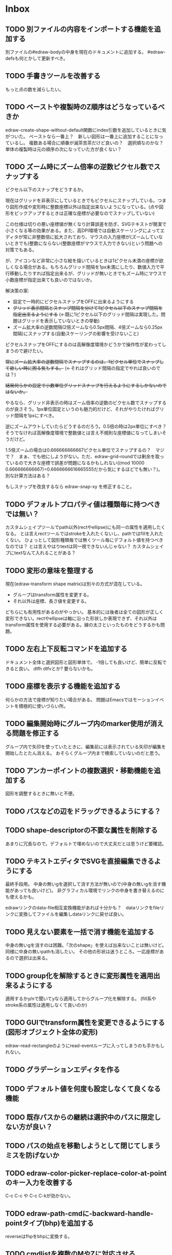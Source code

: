 
* Inbox
** TODO 別ファイルの内容をインポートする機能を追加する
別ファイルの#edraw-bodyの中身を現在のドキュメントに追加する。
#edraw-defsも何とかして更新すべき。

** TODO 手書きツールを改善する
もっと点の数を減らしたい。

** TODO ペーストや複製時のZ順序はどうなっているべきか
edraw-create-shape-without-default関数にindex引数を追加しているときに気がついた。
ペーストなら一番上？　新しい図形は一番上に追加することになっているし。
複数ある場合に順番が滅茶苦茶だけど良いの？　選択順なのかな？
単体の複製時は元の順序の次になっていた方が良くない？

** TODO ズーム時にズーム倍率の逆数ピクセル数でスナップする

ピクセル以下のスナップをどうするか。

現在はグリッドを非表示にしているときでもピクセルにスナップしている。つまり図形作成や変形時に整数座標以外は指定出来ないようになっている。(点や図形をピックアップするときは正確な座標が必要なのでスナップしていない)

この仕様は切りの悪い座標値が無くなり計算誤差を防ぎ、SVGテキストが簡潔で小さくなる等の効果がある。また、高DPI環境では自動スケーリングによってエディタが常に非整数倍に拡大されており、マウスの入力座標が(ズームしていないときでも)整数にならない(整数座標がマウスで入力できない)という問題への対策でもある。

が、アイコンなど非常に小さな絵を描いているときは1ピクセル未満の座標が欲しくなる場合がある。もちろんグリッド間隔を1px未満にしたり、数値入力で平行移動したりすれば指定出来るが、グリッドが無いときでもズーム時にマウスで小数座標が指定出来ても良いのではないか。

解決策の案:

- 設定で一時的にピクセルスナップをOFFに出来るようにする
- +グリッド表示間隔とスナップ間隔を分けて1ピクセル以下のスナップ間隔を指定出来るようにする+ (←既に1ピクセル以下のグリッド間隔は実現した。問題はグリッドを表示していないときの挙動)
- ズーム拡大率の逆数間隔(2倍ズームなら0.5px間隔、4倍ズームなら0.25px間隔)にスナップする(自動スケーリングの影響を受けないこと)

ピクセルスナップをOFFにするのは高解像度環境かどうかで操作性が変わってしまうので避けたい。

+常にズーム拡大率の逆数間隔でスナップするのは、1ピクセル単位でスナップして欲しい時に困る気もする。+ (←それはグリッド間隔の指定でやれば良いのでは？)

+結局何らかの設定で小数単位グリッドスナップを行えるようにするしかないのではないか。+

やるなら、グリッド非表示の時はズーム倍率の逆数のピクセル数でスナップするのが良さそう。1px単位固定というのも魅力的だけど、それがやりたければグリッド間隔を1pxにすべき。

逆にズームアウトしていたらどうするのだろう。0.5倍の時は2px単位にすべき？　そうでなければ高解像度環境で整数値とは言え不規則な座標値になってしまいそうだけど。

1.5倍ズームの場合は0.666666666667ピクセル単位でスナップするの？　マジで？　まぁ、でも他にしようがない。ただ、edraw-grid-roundでは剰余を取っているので大きな座標で誤差が問題になるかもしれない((mod 10000 0.666666666667)=0.6666666616665555だから気にするほどでも無い？)。別な計算方法はある？

もしスナップを改良するなら edraw-snap-xy を修正すること。

** TODO デフォルトプロパティ値は種類毎に持つべきでは無い？
カスタムシェイプツールでpath以外(rectやellipse)にも同一の属性を適用したくなる。
とは言えrectツールではstrokeを入れたくないし、pathではfillを入れたくない。
ひょっとして図形種類毎では無くツール毎にデフォルト値を持つべきなのでは？
とは言えやはりtextは同一視できないんじゃない？
カスタムシェイプにtextなんて入れることがある？

** TODO 変形の意味を整理する
現在(edraw-transform shape matrix)は別々の方式が混在している。
- グループはtransform属性を変更する。
- それ以外は座標、長さ値を変更する。
どちらにも有用性があるのがやっかい。
基本的には後者は全ての図形が正しく変形できない。rectやellipseは軸に沿った形状しか表現できず、それ以外はtransform属性を使用する必要がある。線の太さといったものをどうするかも問題。

** TODO 左右上下反転コマンドを追加する
ドキュメント全体と選択図形と図形単体で。
-1倍しても良いけど、簡単に反転できると良い。
dtfh dtfvとか?
要らないかも。
** TODO 座標を表示する機能を追加する
何らかの方法で座標が知りたい場合がある。
問題はEmacsではモーションイベントを積極的に使いづらい所。
** TODO 編集開始時にグループ内のmarker使用が消える問題を修正する
グループ内で矢印を使っていたときに、編集前には表示されている矢印が編集を開始したとたん消える。
おそらくグループ内まで検索していないのだと思う。

** TODO アンカーポイントの複数選択・移動機能を追加する
図形を調整するときに無いと不便。

** TODO パスなどの辺をドラッグできるようにする？
** TODO shape-descriptorの不要な属性を削除する
あまりに冗長なので。デフォルトで埋めないので大丈夫だとは思うけど要確認。

** TODO テキストエディタでSVGを直接編集できるようにする
最終手段用。
中身の無いgを選択して消す方法が無いので(中身の無いgを消す機能があっても良いけど)。
非グラフィカル環境でリンクの中身を書き替えるのにも使えるかも。

edrawリンクのdata-file相互変換機能があれば十分かも？　dataリンクをfileリンクに変換してファイルを編集しdataリンクに戻せば良い。

** TODO 見えない要素を一括で消す機能を追加する
中身の無いgを消すのは困難。「次のshape」を使えば出来ないことは無いけど。
同様に中身の無いpathも消したい。
その他の形状は迷うところ。一応座標があるので選択は出来る。

** TODO group化を解除するときに変形属性を適用出来るようにする
適用するかy/nで聞いてyなら適用してからグループ化を解除する。
(fill系やstroke系の属性は適用しなくて良いのか)
** TODO GUIでtransform属性を変更できるようにする(図形オブジェクト全体の変形)
edraw-read-rectangleのようにread-eventループに入ってしまうのも手かもしれない。
** TODO グラデーションエディタを作る
** TODO デフォルト値を何度も設定しなくて良くなる機能
** TODO 既存パスからの継続は選択中のパスに限定しない方が良い？
** TODO パスの始点を移動しようとして閉じてしまうミスを防げないか
** TODO edraw-color-picker-replace-color-at-pointのキー入力を改善する
C-c C-c や C-c C-kが効かない。
** TODO edraw-path-cmdに-backward-handle-pointタイプ(bhp)を追加する
reverseはfhpをbhpに変換する。
** TODO cmdlistを複数のMやZに対応させる
- M .. L ..... Z M .. L ..... Z のように単純に閉パスが二つあるだけのケース。
- M .. L ..... Z L ..... Z L ..... Z のような書き方も出来る。一つのMを三つの閉パスが共有している形。

path-cmdはともかく、path-pointは前後のアンカーやハンドルの取得、削除、追加等様々な処理が正しく動かなければならない。Mを指しているときは、そのMの次がどこになるのかpath-point自身が持たなければならない。

** TODO オブジェクトを一覧から選んで選択できるようにする
** TODO オブジェクトを一覧から選んでプロパティエディタを開けるようにする
** TODO pathが1点以下になって見えなくなったらどうするか考える
rectやellipse、textにもそういった問題はある。
検出してshapeを消すべき。

** TODO 日本語に翻訳する
地味によく分からないのが言語、国をどのように割り出すか。
- 環境変数
- current-language-environment
- 手動設定

** TODO org-modeでODTへのエクスポートに対応する                       :ORG:
** TODO 個別のedrawリンクにHTML属性値を指定出来るようにする           :ORG:
~[[edraw:html-attr-width=400;html-attr-alt=Title;file=example.edraw-svg]]~ のような形式？
それともhtml-attr=で一つにまとめる？
** TODO 表示改善/パスUIのハンドルや点が見づらいのを何とかする
ストローク色に応じて色を変えられないか。
** TODO 表示改善/選択中オブジェクトのアウトラインに線を入れる
** TODO カスタムシェイプ/shape pickerでドラッグ&ドロップできるようにする
範囲選択したentryをドラッグして別の場所へ移動できるようにする。

** TODO カスタムシェイプ/貼り付け前に縮尺を指定できるようにする
あらかじめ大きさを指定したい。
問題はUI。ツールオプションを指定するGUIは可能か？
ドラッグで大きさが変えられるようになったので必要性が薄くなってはいる。

** TODO カスタムシェイプ/shape-pickerでmarkerを使った図形の表示を改善する
矢印などのmarkerが表示されない。defsをSVG文字列に含めていないから。

edraw-shape-descriptor-to-svg-element にダミーのdefrefsを使っているので、そこに何か定義が入ったらそれもコピーしてはどうか？

** TODO プロパティエディタ/複数選択してプロパティを設定
- 必須プロパティは除外
- 全てnilで始めるか、全てが完全に一致しているものだけ埋めるか
- 例によって代理となるオブジェクトを作る
** TODO プロパティエディタ/エラーチェックを強化する
** TODO プロパティエディタ/child frameにする？
** TODO SHIFT+ドラッグで水平垂直45度移動に限定する(可能?)
最初にSHIFTが押されていれば分かるが、それ以降のmodifierの変化は分からない。
S-mouse-movementが来たりは *しない* 。現在のキー状態を直接取得する方法も無い。
read-eventで何かキーが押されたらモードを切り替えるというようなことなら出来る？
** TODO DOMツリーの文字列化は変更のあったサブツリーのみに限定する
** TODO パスの内外判定、パス全体(全セグメント一括)のAABBチェック
をした方が良いのでは？　速いし誤判定防止になる。
** TODO パスの内外判定、線のつなぎ目ですり抜けるケースがまだあると思う
** TODO dom.el/svg.elの代わりを作る
- dom.elは兄弟や親へリンクが無いので効率が悪い。いろんな関数の引数にいちいち親・祖先ノードが必要になってコードが見づらくなるし、いちいち探索処理が走る。
- svg.elの要素を作る関数の一部は正直dom-nodeで直接作った方が簡単。
- svg.elのグラデーションサポートは中途半端。
- svg-printは属性やテキストをエスケープしていない。
- svg-printにフィルタ関数を指定したい。-edraw-で始まるクラスを持つ要素を消したい。
- 親を隠し属性で持たせても良い。
** TODO edraw-path-cmdlist系をパスクラスに置き換える
edraw-path-cmdlist系はSVGパスコマンドの仕様に合わせすぎた気がする。
もっと抽象的なパスクラス(cmdlist相当)、パスセグメントクラス(cmd相当)を作った方が良かったかもしれない。パスセグメントはL、C、(可能なら)Aの線を表現する。cmdはMとかZがあって純粋にパスセグメントに相当しないから気持ち悪い。
SVGパスデータは複数のMが書ける(複数のサブパスを持てる)のが頭痛の種だけど、それは複数のパスオブジェクトに分割して表現するとか。
まぁ、結局どっちで書いても等価だし今更なんだけど。
** TODO el-easydrawをEmacs26に対応させる
次のあたりを修正すれば動くっぽい。
- (require 'seq)
- (require 'subr-x) when-let, if-let等
- svg-node関数を使わないようにする
ただ、Emacs26の時代はlibrsvgのバージョンも古いのであえて対応しない方が良いかも。

* Finished
** DONE パスの内外判定、直線のつなぎ目ですり抜けがある
   CLOSED: [2021-08-16 Mon 21:53]
** DONE オブジェクトを右クリックでコンテキストメニューを出す
   CLOSED: [2021-08-16 Mon 21:53]
** DONE オブジェクトを削除できるようにする
   CLOSED: [2021-08-16 Mon 23:34]
** DONE オブジェクトの前後順序変更機能
   CLOSED: [2021-08-16 Mon 23:33]
** DONE オブジェクトの属性を変更できるようにする
   CLOSED: [2021-08-17 Tue 23:16]
** DONE 矩形属性変更機能 (ストローク、フィル、角丸)
   CLOSED: [2021-08-17 Tue 23:17]
** DONE 楕円属性変更機能 (ストローク、フィル、xy半径)
   CLOSED: [2021-08-17 Tue 23:17]
** DONE パス属性変更機能 (ストローク、フィル)
   CLOSED: [2021-08-17 Tue 23:17]
** DONE テキスト属性変更機能 (フォント、等々)
   CLOSED: [2021-08-17 Tue 23:17]
** DONE パスのアンカー移動時に制御点も移動する
   CLOSED: [2021-08-18 Wed 12:17]
** DONE 後ろのセグメントのハンドルを前のアンカーより優先する
   CLOSED: [2021-08-18 Wed 12:17]
** DONE グリッドON/OFF機能
   CLOSED: [2021-08-18 Wed 12:18]
** DONE ツールバーにメインメニューボタンを付ける
   CLOSED: [2021-08-18 Wed 13:38]
** DONE カンバスサイズ変更機能
   CLOSED: [2021-08-18 Wed 17:19]
** DONE 背景指定機能(指定色、透明)
   CLOSED: [2021-08-18 Wed 17:19]
** DONE グリッド間隔設定機能
   CLOSED: [2021-08-18 Wed 17:20]
** DONE デフォルトフォント設定機能
   CLOSED: [2021-08-20 Fri 01:36]
** DONE 選択ツールを追加する
   CLOSED: [2021-08-20 Fri 01:37]
** DONE 既存の矩形や楕円を再編集できるようにする
   CLOSED: [2021-08-20 Fri 01:36]
** DONE 既存のテキストの位置を再編集できるようにする
   CLOSED: [2021-08-20 Fri 01:36]
** DONE オブジェクトを選択できるようにする
   CLOSED: [2021-08-20 Fri 04:20]
- 選択したオブジェクトはアウトラインに細い線を入れ、コントロールポイントを表示して分かるようにする。
- ドラッグで選択・移動する。複数候補がある場合は、選択中のものがあればそれを使い、選択中のものが無い場合は一番上を選択する。そして移動する。重なり選択メニューを出してしまうと移動できなくなってしまうので。
- 選択中に表示されるコントロールポイントをドラッグした場合、リシェイプを行う。
  - 矩形の場合、四隅がコントロールポイント。矩形の位置幅高さが変わる。
  - 楕円の場合、四隅がコントロールポイント。楕円の位置半径が変わる。
  - パスの場合、各アンカーポイントがコントロールポイント。アンカーの位置が変わる。

** DONE アンカーポイントを選択できるようにする
   CLOSED: [2021-08-21 Sat 06:15]
** DONE 既存のパスを再編集できるようにする
   CLOSED: [2021-08-21 Sat 06:17]
** DONE パスデータのA以外のコマンドに対応する
   CLOSED: [2021-08-21 Sat 19:13]
edraw-path-cmdlist-from-dで全部LとCに変換する。
** DONE パスポイントの移動はグリッドの交点へスナップさせる
   CLOSED: [2021-08-22 Sun 19:33]
** DONE 選択状態をエディタの状態へ引き上げる
   CLOSED: [2021-08-22 Sun 19:33]
選択ツールはあくまでエディタオブジェクトの状態を変更するだけ。
パスツールはアンカーを追加するたびに選択状態を更新する？。

** DONE パスツールにおいてアンカーを右クリックでコンテキストメニューを出す
   CLOSED: [2021-08-22 Sun 19:33]
** DONE 全クリア機能
   CLOSED: [2021-08-24 Tue 03:35]

** DONE shapeクラスを作る
   CLOSED: [2021-08-23 Mon 03:25]
- [X] pathのcmdlistはオブジェクトが管理する
- [X] 要素に対する変更は全ていったんshapeクラスを通す

** DONE 各ツールは選択状態を正しく制御する
   CLOSED: [2021-08-23 Mon 06:53]
矩形、楕円、テキスト各ツールは図形生成直前に選択を解除し、生成した図形を選択する。

** DONE パスツールを使いやすくする
   CLOSED: [2021-08-23 Mon 17:16]
- [X] アンカーと同一点のハンドルは表示しないし選択できないようにする。
- [X] アンカーのハンドルを消せるようにする。アンカーと同一点にする。可能ならLに置き換える。
- [X] アンカーのハンドルを表示できるようにする。仮のポイントにハンドルを追加する。必要に応じてCに置き換える。→スムーズ化機能
- [X] 点対称の位置にあるハンドルは一緒に動かす。

** DONE クリックでハンドルを選択できるようにする
   CLOSED: [2021-08-23 Mon 17:17]
ハンドル選択中はそのハンドルだけを単体で動かせる。
アンカー選択中は直線状のハンドルは直線状を維持する。
** DONE パスツールにおいてアンカーを左クリックで選択する
   CLOSED: [2021-08-23 Mon 18:33]
ただし選択アンカーがどこになろうと続きからパスを伸ばせること。
** DONE edraw-editor-toolとedraw-editor-tool-selectのmouse-3は同じ？
   CLOSED: [2021-08-23 Mon 19:08]
なので消す。
** DONE shape-point-pathはd属性の変更をshape-pathへ依頼すべき
   CLOSED: [2021-08-24 Tue 00:07]
** DONE 矩形や楕円の辺にも制御点を付ける
   CLOSED: [2021-08-24 Tue 00:07]
** DONE shape-pointオブジェクトができるだけ無効にならないようにする
   CLOSED: [2021-08-24 Tue 00:32]
- 矩形や楕円はshape毎に一つのrectを参照するべき。というかshape毎に四つのpointオブジェクトを固定すべき。
- テキストは一つのpointオブジェクトを共有するべき。
- パスは別途調査する。

** DONE 変更通知/最低限の変更通知の仕組みを作る
   CLOSED: [2021-08-24 Tue 03:18]
- 全ての変更時にedraw-on-shape-changedメソッドを呼ぶようにする。
- editorにはedraw-on-document-changedメソッドを追加する。
- 末端の変更は次の流れで変更をドキュメントへ知らせる。
  edraw-on-shape-point-changed, edraw-on-anchor-position-changed
  → edraw-on-shape-changed → edraw-on-document-changed

** DONE 変更通知/editorに変更済みフラグを追加する
   CLOSED: [2021-08-24 Tue 03:30]
** DONE 画像の更新を遅延させる
   CLOSED: [2021-08-24 Tue 04:22]
何かイベントをポストするかタイマーを使って後で更新すべき。もちろんエディタ(オーバーレイ?)の削除後に更新することはあってはならない。
** DONE 変更通知/全ての変更で自動的に画像更新を行う
   CLOSED: [2021-08-24 Tue 04:22]
遅延更新の仕組みが欲しいところ。
** DONE 変更通知/shapeクラスに変更通知の機能を付ける
   CLOSED: [2021-08-24 Tue 06:39]
** DONE 変更通知/図形を削除したときに選択も解除する
   CLOSED: [2021-08-24 Tue 06:39]
選択中の図形の変更を監視する。
** DONE 変更通知/shapeクラスにset-propertiesを追加する
   CLOSED: [2021-08-24 Tue 11:35]
update-propertiesを廃止する。set-propertyで細かく変更通知を出すのが嫌なので。
** DONE 変更通知/プロパティエディタで編集中のshapeが変更・削除されたとき
   CLOSED: [2021-08-24 Tue 11:35]
- 内容を更新する
- エディタをクローズする
** CANCELLED 変更通知/パスツールで編集中のpath shapeが他から変更・削除されたとき
   CLOSED: [2021-08-24 Tue 12:06]
- 削除されたら編集ターゲットを解除する
- アンカーの追加については、末尾にコマンドを追加しているだけなので問題ないはず。add-commandはMも追加するはず(要再確認)
→(edraw-removed-p shape)で判定できるようにする。変更フックより軽量なので。
** DONE 変更通知/選択状態の変更通知の仕組みを作る
   CLOSED: [2021-08-24 Tue 17:40]
** DONE 変更通知/shapeクラスのset-propertiesで値の変化チェックを確認する
   CLOSED: [2021-08-24 Tue 17:40]
値が変化したときだけon-shape-changedを呼ぶ。
** DONE 機能追加/shapeコンテキストメニューにfillやstrokeの変更を追加する
   CLOSED: [2021-08-25 Wed 00:56]
** DONE 機能追加/矢印キーで選択中のものを移動する
   CLOSED: [2021-08-25 Wed 00:56]
数値引数で移動量を指定。
** DONE shape-point-pathオブジェクトができるだけ無効にならないようにする
   CLOSED: [2021-08-25 Wed 16:27]
矩形や楕円、テキストは修正済み。要調査。
これが出来ると(右クリック等)アンカー操作後にアンカー選択を解除しなくてもよくなる。edraw-unselect-anchorで検索。

edraw-path-cmdはargsとして座標のリストでは無くedraw-path-pointオブジェクトを持つようにする。座標はedraw-path-pointオブジェクトが持つようにする。これによってアンカーやハンドルを一意に識別できるようになる。パスに変更を加えるときはedraw-path-pointオブジェクトを極力引き継ぐようにすることで不必要な無効化を避ける。例えばCを分割するときは新しいCを前に挿入して元のCのハンドル0を新しいCに移す。アンカーとその二つのハンドルだけ新しく作る。

これでも削除等で無効化は避けられないので、それをどう検出するか。shapeの変更通知で無効化の可能性がある変更で選択を解除する。それだと過剰なので、現在選択中のアンカーやハンドルが選択中のshapeに属しているか調べる。

** DONE 選択されているアンカーやハンドルが削除されたときに選択を解除する
   CLOSED: [2021-08-25 Wed 16:27]
@todoあり。削除されたオブジェクトを通知する機能があると便利？ pathの場合同一性判定に難あり。
** CANCELLED rect、ellipse、textツールでアンカーポイントを動かせるようにする
   CLOSED: [2021-08-26 Thu 02:34]
アンカーが表示されているのにドラッグできないのは違和感があるので。
ツールの邪魔になるという判断だが、ドラッグできないならいっそ選択を解除した方が良い。→選択しないようにした。
** DONE 右クリックメニューにSelectを追加する
   CLOSED: [2021-08-26 Thu 02:34]
** DONE パスツール/始点のクリックでパスを閉じる
   CLOSED: [2021-08-27 Fri 13:03]
- [X] マウスで押し下げたアンカーがMコマンドによるものなら、その点へ線を引いてZで閉じる。
- [X] そのままドラッグでハンドルを調整できる。まずは修正箇所を洗い出す。
- [X] Mのbackwardハンドルを取得できるようにする。
- [X] マウスボタンを離したら編集中のshapeをクリアして新しいパスを引けるようにする。

** DONE パスを閉じられるようにしたことによる問題を解決する
   CLOSED: [2021-08-27 Fri 13:03]
- [X] Z命令を末尾に追加する。
- [X] ただし -forward-handle-point が末尾にある場合は、MまでのCを生成してからZを入れる。可能であればMのforward handleと対称の位置にbackwardハンドルを追加する。
- [X] prev-anchorとnext-anchorでMとZを挟んでアンカーを取得できるようにする。
- [X] Zで閉じた点の前後ハンドルを取得できるようにする。
- [X] Zで閉じた点の前後ハンドルを作成できるようにする。
- [X] Zで閉じた点をスムーズ化できるようにする。
- [X] Zで閉じた点のハンドルを削除(コーナー化)できるようにする。
- [X] Zで閉じた点の移動に対応する。
- [X] backward handleからparentアンカー点を探したときはMの点を返す。→handleのnext anchorでMの点を返すようにしたら直った。
- [X] 念のためclosing segmentでforward handleを求めたときにMの先を返す。
- [X] Zで閉じた点の前にアンカーを挿入できるようにする。
- [X] Z直前のMと同一位置のアンカーは取得できないようにする。
      edraw-path-cmd-anchor-point-arg-indexはclosing segmentを無視すべき。
- [X] Zで閉じた点の削除に対応する。
  - 先頭のMを消したとき、対応するZがあり、その前に消したMと同じ座標のCがあるならCのアンカーポイントとその前ハンドルをMの次のアンカーのものにする。
  - Zの前のCやLを消そうとするとき、そのアンカーポイントがMと同じならMを消すものとして処理する。
- [X] closing segmentの始点(Zの前の前のアンカー)を削除するとMのforward handleが表示されなくなる。ハンドルに関する操作も色々受け付けなくなる。
- [X] 平行移動すると閉じた点のハンドルが正しく動かない(隣接の点を消した後)。
- [X] 閉じて点のmake smoothでハンドルは生成されるが0距離になる。

** DONE shapeの右クリックメニューからパスを閉じられるようにする
   CLOSED: [2021-08-27 Fri 14:11]
** DONE 閉じたパスを解除できるようにする(shapeの右クリックメニュー)
   CLOSED: [2021-08-27 Fri 14:22]
** DONE パスの閉じた点を削除したときのハンドルの位置を直す
   CLOSED: [2021-08-27 Fri 21:16]
** DONE SVG要素の属性をできるだけ文字列で扱う
   CLOSED: [2021-08-30 Mon 07:26]
- 数値で取得したい場合はdom-attrではなくedraw-svg-attr-coordやedraw-svg-attr-lengthを使用する。
- get-property、set-property系は極力文字列のまま扱う。そもそもHTMLの属性は元々文字列なのだからそのまま扱う方が間違いが無い。inner-textも文字列で問題ない。nilで属性無し、空文字列はそのまま空文字列として格納する。プロパティエディタ側で必要に応じて空文字列をnilに変換する。requiredじゃない属性は空文字列をnilにしてset-propertyすべき。

** DONE shape-circleを追加する
   CLOSED: [2021-08-30 Mon 11:06]
手動で書き替えたSVGを読み込んだときに一応操作できるようになる。
** [8/8] org-mode統合
*** DONE edrawリンクタイプを登録する
    CLOSED: [2021-08-28 Sat 10:10]
*** DONE インライン画像表示する
    CLOSED: [2021-08-28 Sat 10:10]
*** DONE インライン編集できるようにする
    CLOSED: [2021-08-29 Sun 19:46]
- [X] インライン画像を消してエディタを表示する。
- [X] エディタに保存ボタンと終了ボタンをつけられるようにする。
- [X] エディタが終了したらエディタを消してインライン画像を表示する。

*** DONE エクスポート対応
    CLOSED: [2021-08-30 Mon 16:53]
*** DONE インライン画像の右クリックでメニューを出す
    CLOSED: [2021-08-30 Mon 16:53]
description部分にedrawがあるとリンクを開く操作では開けないので。
*** DONE インライン画像上のC-c C-oで編集するかどうか聞く
    CLOSED: [2021-08-30 Mon 16:54]
*** DONE バッファが閉じるときに未保存を警告する
    CLOSED: [2021-08-30 Mon 17:24]
*** DONE 編集中のedraw-org-link-image-modeの切り替えに対応する
    CLOSED: [2021-08-30 Mon 17:34]
インライン画像表示をONにするとエディタが消えてしまう。
** DONE 単体の図形ファイルを編集できるようにする(edraw-mode)
   CLOSED: [2021-08-31 Tue 12:24]
** DONE 図形の中心にテキストを配置する機能
   CLOSED: [2021-08-31 Tue 18:00]
テキストツールにおいて、 +SHIFT(CTRL?)+クリックで図形の中心にtextを置くとか？+
変数edraw-snap-text-to-shape-centerを追加。図形の中心近くをクリックしたら中心にtextを置く。
SHIFT+クリックだとedraw-snap-text-to-shape-centerの効果を反転させる。
** DONE 複数行テキストに対応する
   CLOSED: [2021-08-31 Tue 19:47]
SVGでは直接的には実現出来ないがtextの下にtspanを作れば出来なくも無い。
#+begin_src svg
<text y="100">
<tspan x="10" dy="0" class="edraw-tline">TEST1</tspan>
<tspan x="10" dy="1em" class="edraw-tline">TEST2</tspan>
<tspan x="10" dy="1em" class="edraw-tline">TEST3</tspan>
</text>
#+end_src
のように書けば複数行になる。

x=はtextに付いたものをtspanに分配しなければならない。
textプロパティエディタとのやりとりでは、プロパティ設定時は\nがあればこのようにtspanで分ける。取得時はtspanで分けられた行を\nで結合する。各tspanにはクラス名でも付けて行に対応することを記録する。tspanは他の用途(テキストの部分装飾等)にも使うかもしれないので。

svg-imageには文字列化の際に不要な空白文字を入れてしまう問題がある。それによってテキストの位置がずれることがある。

#+begin_src emacs-lisp
(insert-image
 (let ((svg (svg-create 400 300))
       (text (dom-node 'text '( (y . 100) (fill . "white") (font-size . 30) (text-anchor . "middle"))
                 (dom-node 'tspan '((x . 100) (dy . "0"))
                           "TEST1")
                 (dom-node 'tspan '((x . 100) (dy . "1em"))
                           "TEST1")
                 (dom-node 'tspan '((x . 100) (dy . "1em"))
                           "TEST1"))))
   (dom-append-child svg text)
   (svg-image svg)))
#+end_src

#+begin_src emacs-lisp
(image :type svg :data "<svg width=\"400\" height=\"300\" version=\"1.1\" xmlns=\"http://www.w3.org/2000/svg\" xmlns:xlink=\"http://www.w3.org/1999/xlink\"> <text x=\"10\" y=\"100\" fill=\"white\" font-size=\"30\" text-anchor=\"middle\"> <tspan x=\"100\" dy=\"0\"> TEST1</tspan> <tspan x=\"100\" dy=\"1em\"> TEST1</tspan> <tspan x=\"100\" dy=\"1em\"> TEST1</tspan></text></svg>" :scale 1)
#+end_src

** DONE 機能追加/パスに矢印を付けられるようにする
   CLOSED: [2021-09-01 Wed 18:37]
markerを使うにしても色が問題。
context-fillが使えれば簡単にできそうだが、最新のlibrsvgじゃないとダメみたい。
- [[https://gitlab.gnome.org/GNOME/librsvg/-/issues/618][Support SVG2 context-fill and context-stroke (#618) · Issues · GNOME / librsvg · GitLab]]
- [[https://github.com/GNOME/librsvg/blob/master/NEWS][librsvg/NEWS at master · GNOME/librsvg]] (2.51.4)
なので、必要に応じてmarkerを生成する。
shapeのstrokeプロパティが変化したらmarkerを更新する必要がある。
#marker-arrow-ff0000みたいにできればいいんだけど、色指定の方法が色々あって案外面倒くさい。
pathにmarker-start, marker-endプロパティを追加する。値はnil, arrow, circle。
全部のshapeを確認して必要なマーカー定義を作成し、各shapeのIDの番号部分を更新する。
** DONE 表示改善/High DPI環境での画質を改善する
   CLOSED: [2021-09-02 Thu 11:52]
画像全体のサイズをどうするかがネック。
svg要素のwidth= height=で決まるが、これは今のところドキュメントのサイズと一致しなければならない。
image-scaleを適用すると誤差が生じるので、セーブ時に元のサイズに戻らないかもしれない。
editorに元のサイズを記録しておくしか。
現在は暫定的にcreate-imageのscaleに頼ることにしてある。
解決するならtoolbarの画像サイズも直すこと。こちらは誤差があっても問題ない。
** DONE エディタ内からオブジェクトのデフォルト値を設定できるようにする。
   CLOSED: [2021-09-02 Thu 18:12]
とりあえずお手軽に、メインメニューにShape Defaultを追加し、その下にrect、ellipse、path、textを追加。選択するとプロパティエディタが開いて設定できる。次にその形状を作ったときのプロパティがそれになる。保存する必要は無い。あくまでその時の一時的なもの。
** DONE 背景にマットや指定色を(一時的に)表示できるようにする
   CLOSED: [2021-09-03 Fri 09:15]
背景を透明にしたいときにEmacsの背景では見づらい場合があるので。
** DONE カラーピッカー・パレットを作る
   CLOSED: [2021-09-08 Wed 10:03]

[[file:screenshot/color-picker-minibuffer.png]]


[[file:screenshot/color-picker-inline.png]]

** DONE デフォルト値を変更したときにツールバーの色を更新する。
   CLOSED: [2021-09-08 Wed 10:03]
** DONE ツールバーにツールのデフォルト値を変更するボタンを追加する
   CLOSED: [2021-09-08 Wed 11:47]
クリックするとそのツールのプロパティエディタが出る。
とりあえずrect, ellipse, path, textのデフォルトの形状を編集できるようにする。
** DONE カラーピッカーで彩度が0のときに色相が選択できないのを直す
   CLOSED: [2021-09-08 Wed 17:55]
- NG (edraw-color-picker-read-color)
- OK (edraw-color-picker-insert-color)
なのでミニバッファ文字列との相互作用に問題がありそう。
(さらに色相を一番上にドラッグして離すと一番下になる問題も見つけた)
** DONE テキストのデフォルトを変更すると作成時にエラーが出るのを直す
   CLOSED: [2021-09-08 Wed 19:06]
フォントサイズが文字列化されたせいだと思う。
** DONE オブジェクトのクローンを作る機能を追加する
   CLOSED: [2021-09-08 Wed 21:25]
** DONE 選択中のオブジェクトを削除するキーを追加する(DEL)
   CLOSED: [2021-09-09 Thu 08:12]
** DONE 機能追加/メニューから数値指定で全体移動
   CLOSED: [2021-09-09 Thu 11:52]
** DONE 全てのオブジェクトをスケーリングする機能を付ける
   CLOSED: [2021-09-09 Thu 11:43]
edraw-translateのような操作で全ての点に対して行列を適用出来るようにする。
とりあえず作ったけど問題がいくつか。
- path以外(rect, ellipse, circle, text)では平行移動と拡大縮小以外の変形(回転等)はできない
- 長さを表す属性(font-sizeやstroke-width等)は変形できない(縦横均等なスケーリングまでなら行う余地はあるが、縦横の比率が異なるスケーリングなら単体の属性では表現できない)
全オブジェクトのスケーリングはあくまで全体のレイアウトを微調整したいという目的で欲しかったので、形状を変形すること自体が目的では無かった。とりあえずアンカーポイントが指定比率で動かせれば良かっただけなのでこれでも十分。
本格的な変形はtransform属性を導入して行うべきだが、それはそれで問題点は多い。例えば移動の際にtransformとx, y属性のどちらを操作すべきか分からなくなる。グループ化がないと扱いが大変だけどグループ化のUIが難しい(別ビューでツリーでも表示するか)。当たり判定は十分変形に対応可能だと思う
** DONE 背景色設定時にカラーピッカーを使う
   CLOSED: [2021-09-09 Thu 19:04]
** DONE カラーピッカー使用時にできるだけプレビューしたい
   CLOSED: [2021-09-09 Thu 19:27]
** DONE オブジェクトの名前を取得できるようにする
   CLOSED: [2021-09-10 Fri 08:39]
実はeieioではオブジェクトIDを生成してくれている。
例: #<edraw-shape-ellipse edraw-shape-ellipse-2367ee4>
eieio-object-name-stringとeieio-object-nameがあるが、前者の方が単体の名前になる。
(edraw-name shape)でedraw-shape-以降を返す。あくまで名前であって一意性は保証しない。
edraw-property-proxy-shapeはdefault rectのような名前を返す。

** DONE プロパティエディタに編集対象の名前を表示する
   CLOSED: [2021-09-10 Fri 08:39]
** DONE 選択しているオブジェクトを前後に移動するキーを追加する
   CLOSED: [2021-09-10 Fri 08:39]
** DONE プロパティエディタは選択中のオブジェクトのプロパティを常に表示する
   CLOSED: [2021-09-11 Sat 12:44]
迷う。切り替えボタンを追加するのも捨てがたい。Selected Shape, Next Shape, Previous Shape
** DONE プロパティエディタは変更をプレビューまたは即時適用する
   CLOSED: [2021-09-11 Sat 12:44]
変更の検出をどうするか。widgetの:notifyを使う？
https://www.gnu.org/software/emacs/manual/html_mono/widget.html
** DONE プロパティエディタの細かい改良をする
   CLOSED: [2021-09-11 Sat 16:21]
- [X] テキストフィールドの幅指定を無くして行末までフィールドにする。入力した文字の最後にカーソルを合わせづらいので。
- [X] 左右ドラッグで数値を変更する。
- [X] メニュー選択などで範囲選択してしまうのを抑制する。
- [X] ホイールで数値を変更する。
- [X] 対象が削除されてもプロパティエディタを閉じない。
- [X] 選択shapeの切り替えに追従する。
- [X] 入力の即時適用。
- [X] 次前を表示ボタン。
- [X] デフォルトとして設定するボタン。
- [X] カラーピッカーでプレビュー。
** DONE SVG出力を短くする
   CLOSED: [2021-09-13 Mon 18:29]
- パスデータの無駄な空白を削除する。座標のxとyの間は,で区切る。
- XML空要素タグを使う。
** DONE パスツール/path-cmdlistに順番を反転する機能を追加する
   CLOSED: [2021-09-12 Sun 19:07]
パスを結合したり先頭から伸ばしたりするときに必要になる。
** DONE パスツール/既存のパスの末尾から編集を再開できるようにする
   CLOSED: [2021-09-12 Sun 19:08]
** DONE パスツール/既存のパスの先頭から編集を再開できるようにする
   CLOSED: [2021-09-12 Sun 19:08]
パスの方向を反転するか、始点(Mコマンド)から伸ばせるようにするか。
** DONE パスツール/他のパスの端点と連結できるようにする
   CLOSED: [2021-09-13 Mon 12:35]
パスツールで伸ばしているときに、他のパスの端点をクリックしたら、その二つのパスを連結する。
** DONE パスツール/パスを任意アンカーで切断できるようにする
   CLOSED: [2021-09-14 Tue 09:50]
アンカーを右クリックで「Split Path」を選ぶ。
- M(サブパス始点)の場合
  - 閉パスの場合 : 全てのサブパスを開パスにする。closing segmentがあるならZをMに置換するだけで良い。最後のZは次にMがあるなら消して良い。closing segmentが無いならMまでの線を追加する。
  - 開パスの場合 : 不可(始端)
- LかCの場合
  - サブパス最後のアンカー
    - 閉パスの場合
      - closing segmentの場合     : 不可(Mで分割せよ)
      - closing segmentでない場合 : Zを取り除く。アンカーからMまでの線を先頭に追加する(Mがなお他のZで使われている(閉サブパスの一部)なら諦める)。
    - 開パスの場合 : 不可(終端)
  - 途中のアンカー
    - 閉パスの場合 : cmdlistを二つに分割する。Mを追加する。
                     MとZをくっつける。
    - 開パスの場合 : cmdlistを二つに分割する。Mを追加する。
** DONE ホイールの方向を逆にする
   CLOSED: [2021-09-14 Tue 16:16]
** DONE パスの向きを逆にする機能を追加する
   CLOSED: [2021-09-14 Tue 18:17]
連結機能で勝手に反転するようになってしまったので。
あまり必要ではないがとりあえず矢印の向きに関係がある。
** DONE ファイルエクスポート機能
   CLOSED: [2021-09-14 Tue 21:29]
** DONE バッファエクスポート機能
   CLOSED: [2021-09-14 Tue 21:29]
** DONE SVGツリーのデバッグ出力機能
   CLOSED: [2021-09-14 Tue 21:40]
** DONE edraw-update-imageはeditor終了後には更新をしないようにする
   CLOSED: [2021-09-15 Wed 10:50]
「終了後」がまだ定義されていないのでなんとも。
オーバーレイオブジェクトのdisplayプロパティを書き替えるだけなので、最悪特に問題は起きない。
終了時にタイマーをキャンセルするのでも良い。
→(edraw-close editor)でキャンセル
** DONE アンカーとハンドルの選択時に親をチェックする。
   CLOSED: [2021-09-15 Wed 12:19]
@todoあり。アンカーを選択したときはシェイプを、ハンドルを選択したときはアンカーをチェックする。関連するものが選択されている必要がある。選択されていなければ選択すべき。
** DONE 複数選択機能
   CLOSED: [2021-09-16 Thu 14:59]
C-downで選択追加、削除する。
影響箇所:
- edraw-selected-shape
- edraw-select-shape
- edraw-unselect-shape
- edraw-on-selected-shape-changed
- edraw-select-anchor
- edraw-unselect-anchor
- edraw-select-handle
- edraw-unselect-handle
- edraw-update-selection-ui
- edraw-svg-ui-shape-points

- edraw-translate-selected
- edraw-delete-selected
- edraw-bring-selected-to-front
- edraw-bring-selected-forward
- edraw-send-selected-backward
- edraw-send-selected-to-back
- edraw-select-next-shape
- edraw-select-previous-shape
- edraw-main-menu
- edraw-mouse-down-anchor-point
- edraw-mouse-down-shape
- edraw-on-mouse-3
- edraw-mouse-down-continue-path
** DONE 複数選択移動機能
   CLOSED: [2021-09-16 Thu 14:59]
** DONE 表示改善/パスアンカー選択時は前後のアンカーのハンドルも表示する
   CLOSED: [2021-09-16 Thu 15:00]
down-mouse時の選択(検索)にも影響するので注意。
** DONE コピー、ペースト機能
   CLOSED: [2021-09-17 Fri 18:48]
** DONE 複数選択時の選択中shapeに対する右クリックを改善する
   CLOSED: [2021-09-17 Fri 20:53]
選択オブジェクト全体に対する操作を出すべき。
** DONE 何も無いところで右クリックしたときにメニューを出す
   CLOSED: [2021-09-17 Fri 21:11]
- Paste
- ドキュメントへの操作
** DONE オーバーレイの下のテキストをread-onlyにする？
   CLOSED: [2021-09-17 Fri 22:51]
org-modeで使うとき、オーバーレイのmodification-hooksプロパティでerrorを投げて変更を阻止する。edraw-modeの方はテキストプロパティで対策済み。
** DONE コピー、カット、ペーストにキーを割り当てる
   CLOSED: [2021-09-17 Fri 23:02]
** DONE エクスポート時にATTR_HTMLが効かない問題を何とかする
   CLOSED: [2021-09-18 Sat 12:18]
imgの時は何とかするとしてsvgのときにどうするか。widthとheightはまずい。
** DONE UNDO/REDO機能
   CLOSED: [2021-09-20 Mon 13:20]
- editorにundo-listを追加する
- undo-listにundo dataを追加できるようにする
- undo dataは関数と引数のリスト
- undo dataを実行できるようにする
- 実行時に生じた(undo-listに追加された)undoデータはredo-listに入れ替える
- 複数のundo dataをまとめる機能を追加する
- 全ての変更を行う場所で、元に戻すundo data(関数と引数のリスト)を生成する
  変更する場所は edraw-on-document-changed から辿る。
  - 直接呼び出しているのはドキュメントの属性を変更する部分。
  - edraw-on-shape-changedを呼び出している部分はshapeの変更。基本的に元のプロパティ値に戻すundo dataを作る。
  - edraw-on-shape-point-changedを呼び出している部分はハンドルかアンカーに対する変更。本来はポイント毎に詳細なデータを作るべきだが、とても面倒なのでdプロパティ全体を保存する。
  - Zオーダーは現在のインデックスを調べる関数とそこに戻す関数を追加して対処する。
- 連続する変更に対するundo dataを必要に応じて一つにまとめる。ドラッグによる移動やプロパティエディタでの値調整はまとめる。
** DONE パスツールで C-u クリック で必ず点を追加する
   CLOSED: [2021-09-20 Mon 15:13]
既存の点を移動したり接続したりしない。
** DONE ATTR_HTML指定時に重複する属性を削除する
   CLOSED: [2021-09-20 Mon 17:21]
widthを指定したら本来のwidthは削除したい。
** DONE カラーピッカーでプレビュー中は変更フラグと +変更通知+ を抑制する
   CLOSED: [2021-09-21 Tue 22:19]
** DONE エクスポート時にSVG内のidを変換する
   CLOSED: [2021-09-22 Wed 21:36]
複数のSVGを一つのHTMLに埋め込むとIDが重複してしまう。
edraw-body, edraw-defsはもとよりmarkerのidが被ると他の文章の定義を参照してしまう。
** DONE 矩形で選択できるようにする
   CLOSED: [2021-09-23 Thu 15:20]
** DONE 非常に小さい図形でも選択ツールで選択できるようにする
   CLOSED: [2021-09-23 Thu 15:34]
範囲選択で実現した。
** DONE fileリンクの初回編集で終了後に画像がインライン表示されないのを直す
   CLOSED: [2021-10-07 Thu 08:20]
image-refreshで更新しても意味は無く、オーバーレイを作らなければならない。
** DONE 編集開始時に不正なリンクフォーマットはエラーにする
   CLOSED: [2021-10-07 Thu 09:24]
** DONE オブジェクト単独でのtransform属性に対応する
CLOSED: [2021-12-05 Sun 17:56]
rect, ellipse, circle, path, textに対するtransform属性に対応する。

- [X] 当たり判定に対応する
- [X] 平行移動に対応する
- [X] アンカーポイントの位置を変形させる・入力も何とかする。問題はどの段階で変換するか
  表示はedraw-update-selection-ui、入力はedraw-shape-point-findあたり？
  →edraw-get-xyやedraw-moveの変形後座標系版であるedraw-get-xy-transformedやedraw-move-on-transformedを作成する。
** DONE グループ化出来るようにする
CLOSED: [2021-12-05 Sun 20:19]
描いた物体を一つのものとして扱えるように。
- [X] edraw-shape-groupを作る。
- +子要素たちを元にAABBを計算する。それを矩形アンカーポイントとする。+
** DONE HTMLタグをリンク毎に指定できるようにする
CLOSED: [2022-03-26 Sat 22:32]
~[[edraw:html-tag=img;file=example.edraw-svg]]~ のような形式。
** DONE ATTR_HTMLが効かない不具合を修正する。
CLOSED: [2022-09-19 Mon 00:22]

#+begin_src org
,#+ATTR_HTML: :viewBox 0 0 640 480
[[edraw:.....
#+end_src

:viewBoxがそのままdom-set-attributeに渡されている。 :を取り除かなければならない。
** DONE SVGエクスポート時にviewBoxを使うようにする
CLOSED: [2022-09-19 Mon 00:48]
width="640" height="480"だけだとレスポンシブにするのが面倒。
viewBox="0 0 640 480"があれば比率を保ったまま拡大縮小するのが容易。

edraw-org-export-html-use-viewboxオプションを追加。
** DONE org-modeでLaTeXへのエクスポートに対応する。
CLOSED: [2022-09-23 Fri 01:37]
** DONE groupで指定できる属性を増やす
CLOSED: [2022-11-27 Sun 12:03]
fillやstroke系の属性を指定できるようにする。
中の図形には色を指定せず、g要素で一括指定出来ると便利。
** DONE group化を解除できるようにする
CLOSED: [2022-11-27 Sun 13:53]
transform属性で平行移動しているのをどうするか。
変換が平行移動だけならば子要素の内容を平行移動すれば良い。
それ以上の変換ならば、子要素のtransform属性にグループのtransform属性を掛け合わせる必要がある。
** DONE opacity属性を追加する。
CLOSED: [2022-11-27 Sun 14:03]
fill-opacityやstroke-opacityとは別に指定出来て良いはず。
特にgroupに対するopacityは有用。
** DONE groupをコピーできるようにする。
CLOSED: [2022-11-27 Sun 14:46]
- edraw-shape-descriptorが子孫の情報を持つようにする。
- edraw-shape-from-shape-descriptorが子孫も復元するようにする。
** DONE edraw-insertの引数順を変更する
CLOSED: [2022-11-27 Sun 17:16]
できれば(edraw-insert parent shape pos)にしたい。
ただ、parentはedraw-shape、edraw-dom-element-p、nilのいずれかなのでcl-defmethodでどう書くのか知らない。特にedraw-dom-element-pは先頭がnilではないシンボルであるリストというだけなので注意が必要。
→複数の型にマッチしたり指定の述語にマッチする関数を書く方法が分からないのでparentはそのままにした。
** DONE groupを複製できるようにする。
CLOSED: [2022-11-27 Sun 21:09]
edraw-cloneで子孫を複製する。すっかり忘れてた。
** DONE textやgroupは選択時に境界ボックスを表示する
CLOSED: [2022-11-29 Tue 12:38]
選択時に何か表示しないとgroupが分からない。
ついでにtextはアンカーポイントを表示した上で境界ボックスも表示したい。
** DONE 編集終了時にツールを非選択にする
CLOSED: [2022-12-01 Thu 17:29]
カスタムシェイプツールにおいてシェイプピッカーとの接続終了処理が実行されないので。
複数のエディタで同時に開いている場合にどうなるか。hookの数でチェックする？
** DONE 選択図形を数値入力で良いからとにかく変形したい
CLOSED: [2022-12-07 Wed 18:24]
回転できないとある種の作図が著しく困難なため。
** DONE 90度単位回転で誤差が出ないようにする
CLOSED: [2022-12-08 Thu 18:26]
90度単位回転だけは誤差が出ないようにしたい。
(= (sin pi) 0)がnilになる所を見ると現状はダメそう。
(= (cos pi) -1)はtになる所が興味深い。
いずれにせよ(360で割った余りが。負数注意)度数0、90、180、270は特別扱いすべき。
** DONE 全選択・選択解除機能を追加する
CLOSED: [2022-12-08 Thu 18:26]
** DONE カスタムシェイプ/定義済み図形を貼り付ける機能を追加する
CLOSED: [2022-12-08 Thu 21:51]
1. 定義済み図形挿入ツールを追加する。
2. ツールを開いている間は定義済み図形(プリセットシェイプ)ピッカーを表示する。
   - プロパティエディタと同じようなバッファをポップアップさせる。
   - バッファの中には定義済み図形を図形毎に画像にして並べ、通常のバッファ・ウィンドウの機能でスクロール出来るようにする。
   - 図形のサムネイル画像を生成する。
     - 図形の境界を求めてpaddingを足す。
     - 原点より左上(座標負方向)にも図形がある可能性があるので注意。
     - 大きすぎる図形は縮小して表示する。
3. 図形を選択してからキャンバス上でクリックしたらその位置に図形を追加する。
   - 単独の図形は平行移動して配置する。グループはtransformする(しかない)。
   - バラバラの図形を一度に配置できるようにする機能は要らないと思う。

改善点
- [X] ピッカー内の操作
  - [X] セーブ
  - [X] 図形の編集
  - [X] 図形の削除
  - [X] 図形のコピー/カット/ペースト
  - [X] 図形の新規追加
    - document-writerは使わない(Saveメニューが消える)
    - 何らかのプロパティでeditorに終了時コールバックを持たせる
    - finishまたはcancel時にコールバックを呼び出す。(edraw-document-svg editor)の結果を引き渡す
    - 空図形チェックが必要
  - [X] 図形の前後位置移動
- [X] UNDO
- [X] 右クリックメニュー
- [X] 文字列SVGに対応する(文字列で複数図形に対応するならgでまとめてばらすしかない)
- +shape-descriptor-listに対応する+
  +(edraw.elに依存しなければならないので迷うところ。正直SVG文字列だけで十分。変換関数にautoloadを通すくらいか？)+
  懸念していたmarkerもSVG文字列で問題なく動くので必要が無くなった。とりあえず保留。
- [X] エディタでコピーしてshape-pickerにペースト
- +選択図形をカスタムシェイプに追加+ shape-pickerでペーストできるのでいいや。右クリックメニューにあまり使わない項目が増えるのも嫌だし。
- [X] エントリーリストのファイルへの保存・読み込み
- [X] shape-descriptorからSVG表記に変換する機能を増やす
- [X] 正確に閉じる(複数のエディタから開いたときにフックへの登録数を見て閉じるか決める)
- [X] buffer-read-onlyではなくテキストプロパティread-only(とfront-sticky, rear-sticky?)を使用して禁止した方が分かりやすい。
- [X] 自動保存の問題に対処する。hexl-modeでの情報を収集する最悪自動保存は禁止。
- [X] セクションの追加
- +layoutの追加+ UI化しなくてもいいかな。
- +サムネイルレイアウト指定の変更+
- [X] プロパティ設定
- [X] 別ファイルのインポート
- [X] セクションを別ファイルへエクスポート
- [X] 初期化
- [X] リージョン対応
     (C-w, M-wだけリージョン対応にする。wやWはそのまま。コンテナを跨ぐときにどうするか。リージョンに完全に含まれる部分木だけを対象として抽出する。子孫がリージョンからはみ出すセクションやレイアウトは例え見出しがリージョンの中に入っていても対象にしない。子孫の完全にリージョンに含まれる部分だけを個別に抽出してコピー・カット対象とする)
- [X] ルートの見出しで挿入できない

以下は積み残し。別途TODOにする。
- [ ] ドラッグ・アンド・ドロップ
     (マウスで選択範囲を別のセクションへ?)
     いや、マウスドラッグでの選択範囲は諦めて、Shift+クリックか？
     単純な順番の入れ替えもしたい。
- [ ] 貼り付け時の属性調整指定(fill系やstroke系をデフォルトのものにするための指定)
- [ ] 貼り付け時のデフォルト変形指定(任意の点を原点にしたり、拡大縮小したりできるようにする。エディタがルーペに対応すれば不要だけど)
- [ ] 貼り付け時のユーザーによる縮尺指定
- [ ] 貼り付け時にクリックでそのまま貼り付け、ドラッグで大きさ指定
** DONE カスタムシェイプ/shape pickerでセクションの見出しを色づけする
CLOSED: [2022-12-09 Fri 18:41]
- 見た目を水平バーにする。
- マウスカーソルを +hand+ arrowにする。
- +折りたたみできるようにする。outline-minor-modeを使う。見出しのクリックで折りたたみを切り替える。+ 今回のケースではoutline-minor-modeでは正しく折りたためない！　sectionの末尾とshapeとの間に何も目印が無いので。
** DONE カスタムシェイプ/shape pickerでセクションの兄妹移動できるようにする
CLOSED: [2022-12-09 Fri 20:23]
entry-backwardとentry-forwardだとかなり特殊な移動になってしまう。
M-up、M-downで移動できた方が良い。
** DONE カスタムシェイプ/shape pickerでセクションの見出しを折りたたむ
CLOSED: [2022-12-09 Fri 23:03]
今回のケースではoutline-minor-modeでは正しく折りたためない！　sectionの末尾とshapeとの間に何も目印が無いので。
やるならエントリーツリーを見てちゃんとやらないとダメ。
** DONE ドキュメント全体の回転機能を追加する
CLOSED: [2022-12-10 Sat 00:04]
+特に90度単位の回転は矢印シェイプを作っているときに欲しくなった。+
全選択と選択図形の回転をサポートしたので不要だが、一応ドキュメントの回転・拡縮も追加したい。選択図形と同じように dtt dts dtr で変形できると良い。
反転は-1倍すれば良い。
** DONE パスを拡大縮小回転できるようにする(図形内容の変形)
CLOSED: [2022-12-10 Sat 00:05]
矩形や楕円、テキストはtransformを使わないと出来ないけど、パスだけは元データのレベルで変形できる。
↑一応出来るようにはなっている。出来ない要素も回転できてしまうけど。
** DONE 変形時にデフォルトの原点を図形の中心にする・その他変形入力改善
CLOSED: [2022-12-10 Sat 02:23]
ついでにleft, right, top, bottom, centerと入力できるようにする。
プロンプト:
- Origin X(left=100.0, center=150.0(default), right=200.0):
- Origin Y(top=100.0, center=150.0(default), bottom=200.0):
ドキュメント全体、選択図形、図形単体で対処する。
変形不要時(angle=0, scale=1)は即時終了。
対象図形無しは即時終了。
** CANCELLED カスタムシェイプ/～file-mode-exitでエディタとの接続が切れてしまう
CLOSED: [2022-12-11 Sun 00:20]
再びedraw-shape-picker-file-modeにして選択した後に配置しようとしても以前選択した図形が配置されてびっくりしてしまう。
+やはりカスタムシェイプツールはクリックのたびにバッファから選択図形を取得すべき。+
+メジャーモードを変えてもバッファオブジェクト自体は変わっていないので。+
閉じてfind-fileで開いてモードを有効にしたときは、知らないｗ

バッファが死んでいるとき(buffer-live-pがnilを返したとき)はどうするか。
+再び開く。+

基本的に、ユーザーが閉じた物を配置のたびにいちいち開くべきではない。ユーザーはshape pickerが邪魔なので閉じたのかもしれない。閉じた状態で選択した図形を次々に配置したいのかもしれない。しつこく開くべきではない。

現在選択中の図形はあくまでエディタ側が持っているべき。接続していないpickerで何を選択しようとエディタ側は関知しない。必要なら再度ツールを起動して接続すれば良い。
** DONE カスタムシェイプ/ドラッグで大きさを指定して貼付できるようにする
CLOSED: [2022-12-12 Mon 10:45]
クリックしたらデフォルト貼り付け。ドラッグでその範囲に内接するように貼り付け。shape-picker側に基準範囲指定プロパティが必要かも。
:shape-ref-box ((l . t) . (r . b))
:ref-box ((l . t) . (r . b))
指定が無ければ境界矩形で代用するしか無いけど。
** DONE カスタムシェイプ/貼り付け時にfillやstrokeを調整する
CLOSED: [2022-12-12 Mon 14:50]
あらかじめ指定した色で貼り付けたい。

図形定義中のfillやstroke等の属性を上書きする。

一部の図形は属性を上書きして欲しくない。カラーのクリップアートなど。
保持対象属性を
:shape-keep-properties (fill stroke stroke-width) みたいに指定する？
:shape-keep-properties t でいいのでは？
shape-picker-entryのプロパティ値にnilは使いづらいので'all 'noneあたりか。

保持対象ではない属性はエディタのデフォルト値で上書きする。
+どのデフォルト値で上書きすべきか。path、rect、ellipse、text、それぞれのデフォルト値で上書きするしかないのではないか。それぞれのデフォルト値を指定してから図形を配置するのは面倒すぎる。図形は基本的にpathだけで作成すべき。それ以外は全て属性保持対象扱いでも良いのではないか。この機能を使いたい図形は全てpathかgroupだけで作成すること。+
暫定的にpathのデフォルト値を全ての図形に適用する。おそらくツール毎にデフォルト値を持つべき。
** DONE カスタムシェイプ/選択がクリアされて使いづらいのを何とかする
CLOSED: [2022-12-12 Mon 20:28]
ピッカーでqを押して閉じたとき、ピッカーの選択状態は失われる。ただし、ツールの方は失われない。

カスタムシェイプツールを再選択して再びピッカーを出したとき、以前の選択状態はツール、ピッカー共に失われている。ツールはいったん非選択状態になってツールオブジェクトが破棄されてから新しいツールオブジェクトが生成・選択されるので。

本来的には、ツールがエディタやその外に共通な情報を保存する場所が必要となる。

その他の論点:
- ピッカーのqでバッファをkillすべきか
  (邪魔なのでkillしたいが、選択状態をできるだけ維持するには残して置いた方が多少有利)
- ピッカーを再び開いたときに以前の選択状態を復元しようと試みるべきか
  (出来るなら上の問題はどうでも良くなる。ただ、やり方が難しい。ルートからインデックス番号を辿って結果が同じ図形ならそれを選択するくらいか)
  (やるなら、無選択状態の時のみ起動したツールの選択図形を選ぶようにすべき。既に選択中のピッカーと接続したときはピッカーを優先すべき)
- クリック時(配置時)にピッカーから選択状態を取得し直すか
  (プロパティを変更した後だったりするので取得し直すのが望ましい)

別な方法。ピッカー側に選択状態を維持する仕組みを追加する。少なくともEmacs起動中は維持。グローバル変数にファイル名と選択状態を持たせる。
↑この方法で実装。
** DONE エディタの上では基本的に全てのself-insert-commandは禁止すべき
CLOSED: [2022-12-12 Mon 21:39]
このキーだったかな？　違った、という時に文字を挿入してしまうので。
** DONE コピー、ペーストのキーを変更する
CLOSED: [2022-12-12 Mon 21:39]
普通に[remap kill-ring-save]や[remap kill-region]、[remap yank]で良いのでは？
久しぶりに使ったらC-c C-x M-wとか全然分からなかった。
C-/とかもよく間違えるのでundoにしたいが……。
** DONE 選択オブジェクトに対する操作をメインメニューにも追加する
CLOSED: [2022-12-12 Mon 21:44]
少なくともグループ化が登録されていない。
他にもあるかも。
** DONE スクロール・ズーム機能(一時的な拡大、縮小、スクロール)
CLOSED: [2022-12-14 Wed 15:01]
C-wheelを使うべき。C-ドラッグでスクロール? ツールで使っている？ 中ボタン？

- まず、root transformをviewBoxを使うように修正すべき。基本的に高解像度用のスケーリングなので、全ての部分に一様に適用したい。グリットの線等も太くなった方が良い。
  viewBoxはちゃんと元に戻さないとダメ？　そもそもこれまであるとちゃんと編集できなかったのでは？
  高解像度モニターでしっかりチェックが必要。
- root transformが居なくなったら、view-transformという仕組みを追加する。
  - g#edraw-bodyはtransform属性で変形する。
  - それ以外のUIは座標だけ変形する。グリッドの線等が太くなってはダメなので。
  - 当然マウス入力も調整する。
- キーで拡大、縮小できるようにする。次にマウスホイールでできるようにする。
- キーでスクロール出来るようにする。マウスでスクロールを試す。
- 座標軸を表示する。
- エディタ画像全体の最大サイズを決める仕組みも必要かもね。
** DONE カラーピッカーでnoneを選べるようにする
CLOSED: [2022-12-15 Thu 02:12]
いちいちキーで打たなければならないのは地味に面倒くさい。
斜線が入ったボタンをキャンセルの下あたりにでも表示したい。
パレットの端っこでも良いが、パレットは案外目立たないのでどうか。
** DONE viewBoxを変更できるようにする
CLOSED: [2022-12-15 Thu 18:37]
もちろん編集には何も影響しなくて良い。あくまで編集後のSVGのviewBoxの値(文字列)を直接指定できれば十分。強いて言えば、デフォルトのスクロール・ズーム位置に影響しても良いが、viewBoxに指定できる全てのパターンに対応するのは大変かもしれないので別に必要ない。
エクスポート時にviewBoxをいじっていたような気がするので要確認。
** DONE image要素に対応できる？
CLOSED: [2022-12-15 Thu 23:03]
+少し試した限りimage要素は表示できない。+ +Emacs 26.3(Windows公式ビルド)はできた。Emacs 27以降はなぜか出来ない(Windows公式ビルド)。Emacs 28でbase uriを指定するプロパティが入るのでより使いやすくなるが、どうなるか。+ 解決方法判明。emacs-27.2-x86_64.zipを展開してできるディレクトリの下のbin/gdk-pixbuf-query-loaders.exe --update-cacheを実行するとlib/gdk-pixbuf-2.0/2.10.0/loaders.cacheというファイルが出来る。そうすると表示されるようになる。librsvgが画像を読み込む際にgdk-pixbufを使っているみたい。

- [X] edraw-shape-imageクラス作成
  基本的にrectみたいなもの。
- [X] edraw-editor-tool-imageクラス作成
  クリックまたはドラッグで位置または範囲を指定する。
  ファイル名を読み込む。
  位置だけを指定した場合は画像のサイズで範囲を確定させる。
  image要素を追加する。
- [X] アイコンとツールリストの変更
- [X] edraw-svg-dom.el内にimage要素のコードを足す。ほとんどはrectと同じだと思う。
  - hrefがある
  - fillとかstrokeとかは効かないので削除する
  - preserveAspectRatio属性が欲しい
- [X] クリックでも配置
- [X] ファイル名を入力する
** DONE ズームインしたときに座標の判定が大きすぎる問題を修正する
CLOSED: [2022-12-16 Fri 13:49]
imageツールアイコンを描いている時にうまくアンカーポイントが選択出来なくて難儀した。
おそらく拡大してもドキュメントの座標系で許容ピクセル数が計測されている。
↑それだけでは無く、マウスの座標がピクセル単位でスナップ(整数座標に限定)されている所も問題だった。両方に対処した。現状でも物体検索はedraw-mouse-event-to-xy、図形座標に関わるところはedraw-mouse-event-to-xy-snappedが使われている。-to-xyはto-xy-rawと名前を変えて、整数に限定されない生の座標を返すようにした。ピクセル単位のスナップはedraw-snap-xyで行うようにした。ポイントの反応半径(edraw-anchor-point-input-radiusとedraw-handle-point-input-radius)は拡大率で割るようにした。
** DONE ズーム時(に限らず?)にエディタを大きくする
CLOSED: [2022-12-16 Fri 17:46]
編集時の画像のサイズを元の大きさよりも大きくした方が良い。
100x100程度の小さなSVGを編集したいとき、どんなにズームイン出来ても編集する領域が小さいので使いづらい。

[[edraw:data=H4sIAMCjmWMAA3VPQQ6CMBD8SrNeka5ICBjKC/AD3tCWtgFbUqrV39sgGi8edrKTyczs1vNdkqC5Vwx2iECU0FL5ldyFm7U1kaU7II/raGYGyvvpQGkIIQ371DpJM0SkMQia2omL/5/3YBDxuWCvx5HBpu97ILN3dhAMjDUCiOYMBHdd2J67yyCdvRkOhDa1/JUsf8a+qfPqa99UVfUJ265H5J+md3b0HzNMcmxzTDJsS0wKbAtMSmyzZV/U09JHZZz4V/MCx2/D5CYBAAA=]]

やるなら[[elisp-function:edraw-scroll-view-screen-width][edraw-scroll-view-screen-width]]や[[elisp-function:edraw-scroll-view-screen-width][edraw-scroll-view-screen-width]]が大きな値を返せば良い。[[elisp-function:edraw-update-root-transform][edraw-update-root-transform]]等各所はすでにこの関数を使うようになっている。

ただ、最大サイズを制限する必要がある。 +例によってフレームの大きさから自動的に最大サイズを算出すべきか。その場合、元々大きな画像は縮小するべきなのか。+ 設定で自動で大きくする最大サイズを指定出来るようにした。デフォルトは(560 . 420)

サイズを手動で指定出来るような機能があっても良い。

+設定でデフォルトの大きさを指定出来ても良い。+ 設定で自動で大きくする最大サイズを指定出来るようにした。

適当にview-screenなんて付けちゃったけど、本当は何と呼べば良いんだろう。このサイズは自動スケーリングを適用する前のサイズ。編集領域？　単にビューで良いんじゃないかと。強いて言うなら編集用ビュー。

自動ビューサイズ変更設定が欲しい。拡大したときに自動的にビューも大きくする。縮小時には小さく *しない* 。大きくするのはあらかじめ設定されている大きさまで。

ビューサイズを直接指定するコマンドが欲しい。これは自動ビューサイズ変更を無効化する。
** DONE 矩形や楕円をパスに変換できるようにする
CLOSED: [2022-12-16 Fri 23:33]
** CANCELLED カスタムシェイプ/shape pickerで変形を指定出来るようにする
CLOSED: [2022-12-16 Fri 23:13]
任意の点を原点にしたり拡大縮小できるようにする。
*エディタがルーペに対応すれば不要だけど。*
shapeエントリーに次のプロパティを追加する。
- :origin-x
- :origin-y
- :scale
sectionやlayoutでは次のようにする。
- :shape-origin-x (:thumbnail-ではない)
- :shape-origin-y
- :shape-scale
カスタムシェイプツールでは貼り付け前のどこかでその変形を適用する。
やろうと思えばshape picker側で変形することも可能か？ edraw-dom-svg.el内の関数を使えば。

[2022-12-16 Fri 23:13]ズーム・スクロール機能を実装したので不要とする。こういった仕組みで過度に複雑になるのもどうかと思うので。
** DONE グリッドを数ピクセルにしたときに座標がずれているのを直す
CLOSED: [2022-12-17 Sat 01:46]
極端な話1ピクセルにしたときに位置が1ピクセルずれている。
2～3ピクセルくらいにしても、明らかにグリッドの間より前で次の座標にグリッドに飛んでします。
何か計算がおかしいはず。
ついでに小数点以下の間隔に対応したい。

グリッド非表示の時は問題ない。
原因:
- edraw-grid-round関数で整数除算(/2)による誤差
- edraw-snap-xyでグリッド表示時でもroundしていることによる誤差
** DONE グリッド表示が細かくなりすぎないようにする
CLOSED: [2022-12-17 Sat 02:09]
ズームアウトしていったときに一定よりも表示が細かくならないように適度に間引く。
スケールした間隔が8ピクセル未満なら、整数倍して8ピクセルを越える間隔で描画する。
** DONE 数値の.0を省略する
CLOSED: [2022-12-19 Mon 00:06]
出力したSVGの中の数値に意味の無い.0が付かないようにする。
結構根深い問題。

まずedraw-util.elに(edraw-to-string ((n number)))を追加する。floatが整数なら.0を省く。
formatで数値を文字列化しているところを全てこれで置き換える。
** CANCELLED edraw-shape-textのアンカーポイントの座標を属性とは別に保持する？
CLOSED: [2022-12-19 Mon 00:10]
(属性値の完全文字列化は取りやめ逆に数値型の維持を推進したので、以下は不要)

rectやellipseとは違いtextはアンカーポイントの座標を属性値とは別に保持しない。
これには属性値と別途保持した値との同期が不要になり一貫性を保ちやすいというメリットがある。また、以前はDOMツリー内で属性値を数値で持つことが出来たのでどこで保持しようが誤差に変わりは無かった。

属性値は必ず文字列で持つように変更したので、数値型で持つよりも変形等の編集時に誤差が生じやすくなってしまった。

- ~(/ 2 3.0)~ = 0.666666666667
- ~(* (/ 2 3.0) 100)~ = 66.66666666666666
- ~(* (string-to-number "0.666666666667") 100)~ = 66.6666666667

ちなみにstroke-width等の属性値は元から属性値のみが使われている。

問題は同じ座標値なのに他の形状と差が生じても良いのかどうか。同じ量だけ変形しても結果が図形によってわずかに変わってしまう。ただ、それを言ったらwidthやheightも似たような問題がありそうではある。あちらは文字列化では無く、右下座標や中心座標との変換で誤差が生じる。

また、undoが絡むと状況はより面倒になる。undoはプロパティを保存・復元するので、undoすると文字列でバックアップした値を再設定することになるので厳密には同じ値に戻らない。これはpathのd=にも当てはまる。それを言い出したら、セーブしてロードしたら厳密には元に戻らない。

一貫性のある挙動を保証するなら、変形のたびに文字列化すべきだろう。誤差の大きさも一貫して数値よりも悪くなるが、図形毎の差は小さくなる。

それより、現状を推し進めて積極的に数値型で属性値を持ち続ける方が良いのではないか。
** DONE shapeプロパティ(DOMツリー内の属性)における数値型を極力維持する
CLOSED: [2022-12-19 Mon 00:12]

プロパティ値の取得・設定は文字列型への変換を含んでいるが、数値誤差の改善のためこれを取りやめる。数値で設定した物は出来る限り数値のままの状態を維持する。

edraw-shape-textはx=やy=をキャッシュしていないので、他の形状よりも誤差が生じやすくなっていた(他の形状は座標値をアンカーポイントオブジェクトにキャッシュしている)。

edraw-svg-element-get-propertyやedraw-svg-element-set-propertyは文字列型への変換を含んでいるが、これを取りやめる。デフォルトプロパティまわりにも文字列化をしている所がある。

dom-set-attributeの代わりにedraw-svg-set-attr-stringやedraw-svg-set-attr-numberを使用することでどちらの型で属性値を設定するのかを明確にする。

edraw-get-propertyは数値型か文字列型かどちらが返ってくるか分からないので、edraw-svg-length-string-to-numberを使用して数値型を取得するべき。直接dom-attrで取得しているところも注意が必要。

これに合わせてプロパティエディタも修正した方が良い。edraw-get-property-info-listが返す情報をもっと充実させ、プロパティエディタがプロパティ値の型を正確に変換できるようにすべき。:to-string, :from-string, :to-numberのような変換関数をプロパティ情報で提供しても良い。
** DONE プロパティエディタ/編集終了時にプロパティエディタを閉じる
CLOSED: [2022-12-19 Mon 01:59]
複数のエディタで同時に開いている場合にどうなるか。
↑気にせず閉じよう。また開けば良い。何かデータを持っているわけでも無いし。
** DONE プロパティエディタ/プロパティエディタを中クリックで閉じる
CLOSED: [2022-12-19 Mon 03:00]
** DONE rectやellipseでwidthやheightに誤差が生じる問題を何とかする
CLOSED: [2022-12-19 Mon 05:40]
edraw-shape-rectはx=, y=, width=, height=へのset-propertiesをオーバーライドしてアンカーポイント座標の変更に置き換えているので、これらのプロパティ値がset-propertiesでの設定値とはわずかに変わってしまう問題がある。

例えばx=360のときにwidth=100.01を設定したとする。右のアンカーポイントの座標が ~(+ 360 100.01) => 460.01~ に設定されるが、360を引いてwidthに戻したときに ~(- (+ 360 100.01) 360) => 100.00999999999999~ となり元の100.01に戻らない。これはellipseやcircleのような中心・半径モデルでも同様。一般的に浮動小数点数の加減算は誤差が生じうるので。

widthやheightの値を確実に保持することでアンカーポイントがドラッグされるまでは直接指定された値を維持するようにすることは可能。

従来の流れ: set-properties → set-rectでアンカーポイントの座標を変更 → edraw-on-anchor-position-changedで属性を変更

これからの流れ: set-properties → set-rect-ltwhでアンカーポイントの座標を変更 → edraw-on-anchor-position-changed-ltwhで属性を変更

set-propertiesで指定されたx=, y=, width=, height=を確実に属性変更の場所まで伝える。これによって確実に指定値(といっても数値型に変換する。加減算の誤差は無い)と同じ値が属性にセットされる。

set-propertiesでの変化判定も現在の属性値に基づいて行う。わざわざ現在のアンカーポイントの座標からx=, y=, width=, height=を求める必要は無い。現在の属性値はUNDOデータに格納されるくらいなので、現在の正しい値を示している。
** DONE プロパティエディタでwidget値を更新しない条件を追加する(同一数値)
CLOSED: [2022-12-19 Mon 07:20]
現在はwidget値文字列が同一かどうかで判定している。これだと100、100.、100.0が全て別と判定されてしまう。200.00001の末尾の1を消したときに一気に200にまで変わってしまう。200.0000と200は同一視してwidgetを更新しないべき。

1e-8くらいの非常に小さい差も無視した方が良いかもしれないが、そのような状況があるのか不明。入力した数字を数値化してまた戻して再度数値化したときに、二つの数値が異なる場合があるかどうか。 ~(str-to-num input-str)~ と ~(str-to-num (num-to-str (str-to-num input-str)))~ が一致しないケース。おそらく無いと思うけど……｡
** DONE Image要素の右クリックメニューからSet FillとSet Strokeを消す
CLOSED: [2022-12-19 Mon 18:21]
Setが空になってしまうので代わりにSet Hrefを追加する。
** DONE textの文字列や属性値の文字列をエスケープ処理する
CLOSED: [2022-12-19 Mon 19:52]
edraw-svg-printにtodoあり。
例えばstyleプロパティに次のように書けてしまう。
: " /><rect x="20" y="20" width="100" height="100" fill="red
text要素でも同じ問題がある。
** DONE rectやellipseの辺の中心にあるアンカーポイントの位置ずれを直す
CLOSED: [2022-12-20 Tue 01:09]
整数に丸められているので、ズームすると中心がずれているのが気になる。
** DONE edrawリンクから中身の図形をコピーする機能を追加する           :ORG:
CLOSED: [2022-12-20 Tue 09:48]
リンクの上でコマンドを実行したらクリップボードにコピーされて他のedraw-editorでペーストできると部品の切り貼りが捗る。カスタムシェイプ機能でも良いが、org文書自体がシェイプカタログになるというのも面白い。

edraw-org-shape-picker-modeなんてものがあると面白い。org文書がshape-pickerとして機能する。
** DONE edrawリンクのfile-data形式を相互に変換できるようにする        :ORG:
CLOSED: [2022-12-20 Tue 09:48]
+editorに変換するメニュー項目があっても良いし+ 、edrawリンクの右クリックメニューにあっても良い。
** DONE edrawリンクのメニューにSVGエクスポートを追加する              :ORG:
CLOSED: [2022-12-20 Tue 09:49]
リンクを右クリックして出るEdraw Link Menuに、中身のSVGを表示する機能を追加する。
エディタの d e b 相当。ファイルリンク時も一応表示する。
専用のバッファに表示してファイルへ保存したければ自分でしてもらう。
** DONE .edraw.svgファイルに対するfileリンクを編集できるようにする    :ORG:
CLOSED: [2022-12-20 Tue 20:33]
通常のfileリンクを直接編集できるようにする。
: [[file:somefile.edraw.svg] ]
edraw-org-edit-regular-file-linkを追加した。
** DONE transform属性があるrect要素等をpathへ変換すると起きる問題を修正する
CLOSED: [2023-03-10 Fri 18:08]
transform属性は残ったままtransformが適用されたpathへ変換されるので、二重に変形された結果になってしまう。
